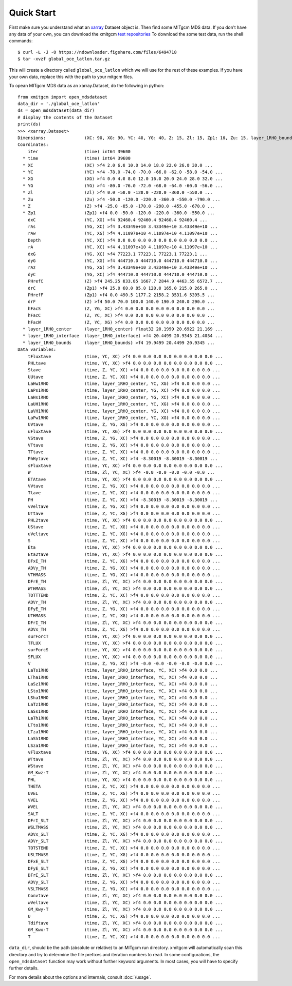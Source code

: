 Quick Start
===========

First make sure you understand what an xarray_ Dataset object is. Then find
some MITgcm MDS data. If you don't have any data of your own, you can download
the xmitgcm
`test repositories <https://figshare.com/articles/xmitgcm_test_datasets/4033530>`_
To download the some test data, run the shell commands::

    $ curl -L -J -O https://ndownloader.figshare.com/files/6494718
    $ tar -xvzf global_oce_latlon.tar.gz

This will create a directory called ``global_oce_latlon`` which we will use
for the rest of these examples. If you have your own data, replace this with
the path to your mitgcm files.

To opean MITgcm MDS data as an xarray.Dataset, do the following in python::

    from xmitgcm import open_mdsdataset
    data_dir = './global_oce_latlon'
    ds = open_mdsdataset(data_dir)
    # display the contents of the Dataset
    print(ds)
    >>> <xarray.Dataset>
    Dimensions:               (XC: 90, XG: 90, YC: 40, YG: 40, Z: 15, Zl: 15, Zp1: 16, Zu: 15, layer_1RHO_bounds: 31, layer_1RHO_center: 30, layer_1RHO_interface: 29, time: 1)
    Coordinates:
        iter                  (time) int64 39600
      * time                  (time) int64 39600
      * XC                    (XC) >f4 2.0 6.0 10.0 14.0 18.0 22.0 26.0 30.0 ...
      * YC                    (YC) >f4 -78.0 -74.0 -70.0 -66.0 -62.0 -58.0 -54.0 ...
      * XG                    (XG) >f4 0.0 4.0 8.0 12.0 16.0 20.0 24.0 28.0 32.0 ...
      * YG                    (YG) >f4 -80.0 -76.0 -72.0 -68.0 -64.0 -60.0 -56.0 ...
      * Zl                    (Zl) >f4 0.0 -50.0 -120.0 -220.0 -360.0 -550.0 ...
      * Zu                    (Zu) >f4 -50.0 -120.0 -220.0 -360.0 -550.0 -790.0 ...
      * Z                     (Z) >f4 -25.0 -85.0 -170.0 -290.0 -455.0 -670.0 ...
      * Zp1                   (Zp1) >f4 0.0 -50.0 -120.0 -220.0 -360.0 -550.0 ...
        dxC                   (YC, XG) >f4 92460.4 92460.4 92460.4 92460.4 ...
        rAs                   (YG, XC) >f4 3.43349e+10 3.43349e+10 3.43349e+10 ...
        rAw                   (YC, XG) >f4 4.11097e+10 4.11097e+10 4.11097e+10 ...
        Depth                 (YC, XC) >f4 0.0 0.0 0.0 0.0 0.0 0.0 0.0 0.0 0.0 ...
        rA                    (YC, XC) >f4 4.11097e+10 4.11097e+10 4.11097e+10 ...
        dxG                   (YG, XC) >f4 77223.1 77223.1 77223.1 77223.1 ...
        dyG                   (YC, XG) >f4 444710.0 444710.0 444710.0 444710.0 ...
        rAz                   (YG, XG) >f4 3.43349e+10 3.43349e+10 3.43349e+10 ...
        dyC                   (YG, XC) >f4 444710.0 444710.0 444710.0 444710.0 ...
        PHrefC                (Z) >f4 245.25 833.85 1667.7 2844.9 4463.55 6572.7 ...
        drC                   (Zp1) >f4 25.0 60.0 85.0 120.0 165.0 215.0 265.0 ...
        PHrefF                (Zp1) >f4 0.0 490.5 1177.2 2158.2 3531.6 5395.5 ...
        drF                   (Z) >f4 50.0 70.0 100.0 140.0 190.0 240.0 290.0 ...
        hFacS                 (Z, YG, XC) >f4 0.0 0.0 0.0 0.0 0.0 0.0 0.0 0.0 ...
        hFacC                 (Z, YC, XC) >f4 0.0 0.0 0.0 0.0 0.0 0.0 0.0 0.0 ...
        hFacW                 (Z, YC, XG) >f4 0.0 0.0 0.0 0.0 0.0 0.0 0.0 0.0 ...
      * layer_1RHO_center     (layer_1RHO_center) float32 20.1999 20.6922 21.169 ...
      * layer_1RHO_interface  (layer_1RHO_interface) >f4 20.4499 20.9345 21.4034 ...
      * layer_1RHO_bounds     (layer_1RHO_bounds) >f4 19.9499 20.4499 20.9345 ...
    Data variables:
        tFluxtave             (time, YC, XC) >f4 0.0 0.0 0.0 0.0 0.0 0.0 0.0 0.0 ...
        PHLtave               (time, YC, XC) >f4 0.0 0.0 0.0 0.0 0.0 0.0 0.0 0.0 ...
        Stave                 (time, Z, YC, XC) >f4 0.0 0.0 0.0 0.0 0.0 0.0 0.0 ...
        UUtave                (time, Z, YC, XG) >f4 0.0 0.0 0.0 0.0 0.0 0.0 0.0 ...
        LaHw1RHO              (time, layer_1RHO_center, YC, XG) >f4 0.0 0.0 0.0 ...
        LaPs1RHO              (time, layer_1RHO_center, YG, XC) >f4 0.0 0.0 0.0 ...
        LaHs1RHO              (time, layer_1RHO_center, YG, XC) >f4 0.0 0.0 0.0 ...
        LaUH1RHO              (time, layer_1RHO_center, YC, XG) >f4 0.0 0.0 0.0 ...
        LaVH1RHO              (time, layer_1RHO_center, YG, XC) >f4 0.0 0.0 0.0 ...
        LaPw1RHO              (time, layer_1RHO_center, YC, XG) >f4 0.0 0.0 0.0 ...
        UVtave                (time, Z, YG, XG) >f4 0.0 0.0 0.0 0.0 0.0 0.0 0.0 ...
        uFluxtave             (time, YC, XG) >f4 0.0 0.0 0.0 0.0 0.0 0.0 0.0 0.0 ...
        VStave                (time, Z, YG, XC) >f4 0.0 0.0 0.0 0.0 0.0 0.0 0.0 ...
        VTtave                (time, Z, YG, XC) >f4 0.0 0.0 0.0 0.0 0.0 0.0 0.0 ...
        TTtave                (time, Z, YC, XC) >f4 0.0 0.0 0.0 0.0 0.0 0.0 0.0 ...
        PhHytave              (time, Z, YC, XC) >f4 -8.30019 -8.30019 -8.30019 ...
        sFluxtave             (time, YC, XC) >f4 0.0 0.0 0.0 0.0 0.0 0.0 0.0 0.0 ...
        W                     (time, Zl, YC, XC) >f4 -0.0 -0.0 -0.0 -0.0 -0.0 ...
        ETAtave               (time, YC, XC) >f4 0.0 0.0 0.0 0.0 0.0 0.0 0.0 0.0 ...
        VVtave                (time, Z, YG, XC) >f4 0.0 0.0 0.0 0.0 0.0 0.0 0.0 ...
        Ttave                 (time, Z, YC, XC) >f4 0.0 0.0 0.0 0.0 0.0 0.0 0.0 ...
        PH                    (time, Z, YC, XC) >f4 -8.30019 -8.30019 -8.30019 ...
        vVeltave              (time, Z, YG, XC) >f4 0.0 0.0 0.0 0.0 0.0 0.0 0.0 ...
        UTtave                (time, Z, YC, XG) >f4 0.0 0.0 0.0 0.0 0.0 0.0 0.0 ...
        PHL2tave              (time, YC, XC) >f4 0.0 0.0 0.0 0.0 0.0 0.0 0.0 0.0 ...
        UStave                (time, Z, YC, XG) >f4 0.0 0.0 0.0 0.0 0.0 0.0 0.0 ...
        uVeltave              (time, Z, YC, XG) >f4 0.0 0.0 0.0 0.0 0.0 0.0 0.0 ...
        S                     (time, Z, YC, XC) >f4 0.0 0.0 0.0 0.0 0.0 0.0 0.0 ...
        Eta                   (time, YC, XC) >f4 0.0 0.0 0.0 0.0 0.0 0.0 0.0 0.0 ...
        Eta2tave              (time, YC, XC) >f4 0.0 0.0 0.0 0.0 0.0 0.0 0.0 0.0 ...
        DFxE_TH               (time, Z, YC, XG) >f4 0.0 0.0 0.0 0.0 0.0 0.0 0.0 ...
        ADVy_TH               (time, Z, YG, XC) >f4 0.0 0.0 0.0 0.0 0.0 0.0 0.0 ...
        VTHMASS               (time, Z, YG, XC) >f4 0.0 0.0 0.0 0.0 0.0 0.0 0.0 ...
        DFrE_TH               (time, Zl, YC, XC) >f4 0.0 0.0 0.0 0.0 0.0 0.0 0.0 ...
        WTHMASS               (time, Zl, YC, XC) >f4 0.0 0.0 0.0 0.0 0.0 0.0 0.0 ...
        TOTTTEND              (time, Z, YC, XC) >f4 0.0 0.0 0.0 0.0 0.0 0.0 0.0 ...
        ADVr_TH               (time, Zl, YC, XC) >f4 0.0 0.0 0.0 0.0 0.0 0.0 0.0 ...
        DFyE_TH               (time, Z, YG, XC) >f4 0.0 0.0 0.0 0.0 0.0 0.0 0.0 ...
        UTHMASS               (time, Z, YC, XG) >f4 0.0 0.0 0.0 0.0 0.0 0.0 0.0 ...
        DFrI_TH               (time, Zl, YC, XC) >f4 0.0 0.0 0.0 0.0 0.0 0.0 0.0 ...
        ADVx_TH               (time, Z, YC, XG) >f4 0.0 0.0 0.0 0.0 0.0 0.0 0.0 ...
        surForcT              (time, YC, XC) >f4 0.0 0.0 0.0 0.0 0.0 0.0 0.0 0.0 ...
        TFLUX                 (time, YC, XC) >f4 0.0 0.0 0.0 0.0 0.0 0.0 0.0 0.0 ...
        surForcS              (time, YC, XC) >f4 0.0 0.0 0.0 0.0 0.0 0.0 0.0 0.0 ...
        SFLUX                 (time, YC, XC) >f4 0.0 0.0 0.0 0.0 0.0 0.0 0.0 0.0 ...
        V                     (time, Z, YG, XC) >f4 -0.0 -0.0 -0.0 -0.0 -0.0 0.0 ...
        LaTs1RHO              (time, layer_1RHO_interface, YC, XC) >f4 0.0 0.0 ...
        LTha1RHO              (time, layer_1RHO_interface, YC, XC) >f4 0.0 0.0 ...
        LaSz1RHO              (time, layer_1RHO_interface, YC, XC) >f4 0.0 0.0 ...
        LSto1RHO              (time, layer_1RHO_interface, YC, XC) >f4 0.0 0.0 ...
        LSha1RHO              (time, layer_1RHO_interface, YC, XC) >f4 0.0 0.0 ...
        LaTz1RHO              (time, layer_1RHO_interface, YC, XC) >f4 0.0 0.0 ...
        LaSs1RHO              (time, layer_1RHO_interface, YC, XC) >f4 0.0 0.0 ...
        LaTh1RHO              (time, layer_1RHO_interface, YC, XC) >f4 0.0 0.0 ...
        LTto1RHO              (time, layer_1RHO_interface, YC, XC) >f4 0.0 0.0 ...
        LTza1RHO              (time, layer_1RHO_interface, YC, XC) >f4 0.0 0.0 ...
        LaSh1RHO              (time, layer_1RHO_interface, YC, XC) >f4 0.0 0.0 ...
        LSza1RHO              (time, layer_1RHO_interface, YC, XC) >f4 0.0 0.0 ...
        vFluxtave             (time, YG, XC) >f4 0.0 0.0 0.0 0.0 0.0 0.0 0.0 0.0 ...
        WTtave                (time, Zl, YC, XC) >f4 0.0 0.0 0.0 0.0 0.0 0.0 0.0 ...
        WStave                (time, Zl, YC, XC) >f4 0.0 0.0 0.0 0.0 0.0 0.0 0.0 ...
        GM_Kwz-T              (time, Zl, YC, XC) >f4 0.0 0.0 0.0 0.0 0.0 0.0 0.0 ...
        PHL                   (time, YC, XC) >f4 0.0 0.0 0.0 0.0 0.0 0.0 0.0 0.0 ...
        THETA                 (time, Z, YC, XC) >f4 0.0 0.0 0.0 0.0 0.0 0.0 0.0 ...
        UVEL                  (time, Z, YC, XG) >f4 0.0 0.0 0.0 0.0 0.0 0.0 0.0 ...
        VVEL                  (time, Z, YG, XC) >f4 0.0 0.0 0.0 0.0 0.0 0.0 0.0 ...
        WVEL                  (time, Zl, YC, XC) >f4 0.0 0.0 0.0 0.0 0.0 0.0 0.0 ...
        SALT                  (time, Z, YC, XC) >f4 0.0 0.0 0.0 0.0 0.0 0.0 0.0 ...
        DFrI_SLT              (time, Zl, YC, XC) >f4 0.0 0.0 0.0 0.0 0.0 0.0 0.0 ...
        WSLTMASS              (time, Zl, YC, XC) >f4 0.0 0.0 0.0 0.0 0.0 0.0 0.0 ...
        ADVx_SLT              (time, Z, YC, XG) >f4 0.0 0.0 0.0 0.0 0.0 0.0 0.0 ...
        ADVr_SLT              (time, Zl, YC, XC) >f4 0.0 0.0 0.0 0.0 0.0 0.0 0.0 ...
        TOTSTEND              (time, Z, YC, XC) >f4 0.0 0.0 0.0 0.0 0.0 0.0 0.0 ...
        USLTMASS              (time, Z, YC, XG) >f4 0.0 0.0 0.0 0.0 0.0 0.0 0.0 ...
        DFxE_SLT              (time, Z, YC, XG) >f4 0.0 0.0 0.0 0.0 0.0 0.0 0.0 ...
        DFyE_SLT              (time, Z, YG, XC) >f4 0.0 0.0 0.0 0.0 0.0 0.0 0.0 ...
        DFrE_SLT              (time, Zl, YC, XC) >f4 0.0 0.0 0.0 0.0 0.0 0.0 0.0 ...
        ADVy_SLT              (time, Z, YG, XC) >f4 0.0 0.0 0.0 0.0 0.0 0.0 0.0 ...
        VSLTMASS              (time, Z, YG, XC) >f4 0.0 0.0 0.0 0.0 0.0 0.0 0.0 ...
        Convtave              (time, Zl, YC, XC) >f4 0.0 0.0 0.0 0.0 0.0 0.0 0.0 ...
        wVeltave              (time, Zl, YC, XC) >f4 0.0 0.0 0.0 0.0 0.0 0.0 0.0 ...
        GM_Kwy-T              (time, Zl, YC, XC) >f4 0.0 0.0 0.0 0.0 0.0 0.0 0.0 ...
        U                     (time, Z, YC, XG) >f4 0.0 0.0 0.0 0.0 0.0 0.0 0.0 ...
        Tdiftave              (time, Zl, YC, XC) >f4 0.0 0.0 0.0 0.0 0.0 0.0 0.0 ...
        GM_Kwx-T              (time, Zl, YC, XC) >f4 0.0 0.0 0.0 0.0 0.0 0.0 0.0 ...
        T                     (time, Z, YC, XC) >f4 0.0 0.0 0.0 0.0 0.0 0.0 0.0 ...

``data_dir``, should be the path (absolute or relative) to an
MITgcm run directory. xmitgcm will automatically scan this directory and
try to determine the file prefixes and iteration numbers to read. In some
configurations, the ``open_mdsdataset`` function may work without further
keyword arguments. In most cases, you will have to specify further details.

For more details about the options and internals, consult :doc:`/usage`. 

.. _dask: http://dask.pydata.org
.. _xarray: http://xarray.pydata.org
.. _Comodo: http://pycomodo.forge.imag.fr/norm.html
.. _issues: https://github.com/xgcm/xmitgcm/issues
.. _`pull requests`: https://github.com/xgcm/xmitgcm/pulls
.. _MITgcm: http://mitgcm.org/public/r2_manual/latest/online_documents/node277.html
.. _out-of-core: https://en.wikipedia.org/wiki/Out-of-core_algorithm
.. _Anaconda: https://www.continuum.io/downloads
.. _`CF conventions`: http://cfconventions.org/Data/cf-conventions/cf-conventions-1.7/build/ch04s04.html
.. _gcmfaces: http://mitgcm.org/viewvc/*checkout*/MITgcm/MITgcm_contrib/gael/matlab_class/gcmfaces.pdf
